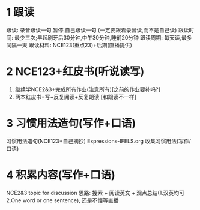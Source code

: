 * 1 跟读
跟读: 录音跟读一句,暂停,自己跟读一句 (一定要跟着录音读,而不是自己读)
跟读时间: 最少三次;早起刷牙后30分钟,中午30分钟,睡前20分钟
跟读周期: 每天读,最多间隔一天
跟读材料: NCE123(重点23)+后期(直播提供)

* 2 NCE123+红皮书(听说读写)
1. 继续学NCE2&3+完成所有作业(注意所有)[之前的作业要补吗?]
2. 两本红皮书=写+反复阅读+反复朗读 [和跟读不一样]

* 3 习惯用法造句(写作+口语)
习惯用法造句(NCE123+自己摘抄)
Expressions-IFELS.org 收集习惯用法(写作/口语)

* 4 积累内容(写作+口语)
NCE2&3 topic for discussion
思路: 搜索 + 阅读英文 + 观点总结(1.汉英均可 2.One word or one sentence), 还是不懂等直播
